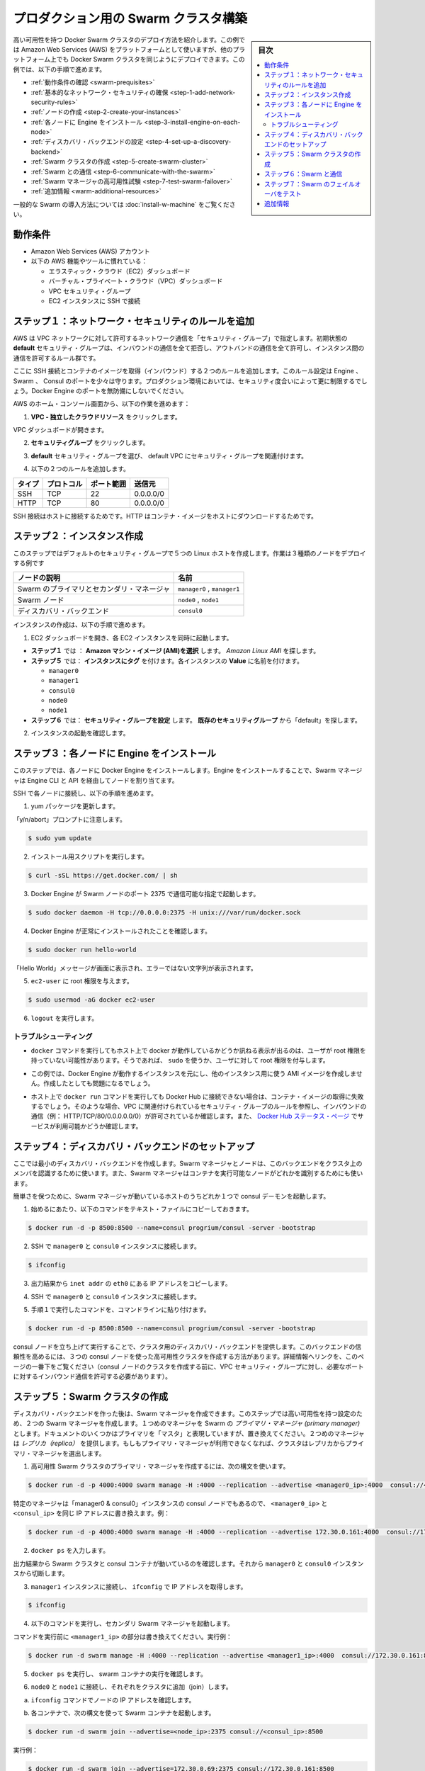 .. -*- coding: utf-8 -*-
.. URL: https://docs.docker.com/swarm/install-manual/
.. SOURCE: https://github.com/docker/swarm/blob/master/docs/install-manual.md
   doc version: 1.11
      https://github.com/docker/swarm/commits/master/docs/install-manual.md
.. check date: 2016/04/29
.. Commits on Apr 14, 2016 70a180cb30ea4593b8f69d14c544cf278bf54ddd
.. -------------------------------------------------------------------

.. Build a Swarm cluster for production

========================================
プロダクション用の Swarm クラスタ構築
========================================

.. sidebar:: 目次

   .. contents:: 
       :depth: 3
       :local:

.. This page teaches you to deploy a high-availability Docker Swarm cluster. Although the example installation uses the Amazon Web Services (AWS) platform, you can deploy an equivalent Docker Swarm cluster on many other platforms. In this example, you do the following:

高い可用性を持つ Docker Swarm クラスタのデプロイ方法を紹介します。この例では Amazon Web Services (AWS) をプラットフォームとして使いますが、他のプラットフォーム上でも Docker Swarm クラスタを同じようにデプロイできます。この例では、以下の手順で進めます。

.. The Swarm cluster will contain three types of nodes: - Swarm manager - Swarm node (aka Swarm agent) - Discovery backend node running consul

* :ref:`動作条件の確認 <swarm-prequisites>`
* :ref:`基本的なネットワーク・セキュリティの確保 <step-1-add-network-security-rules>`
* :ref:`ノードの作成 <step-2-create-your-instances>`
* :ref:`各ノードに Engine をインストール <step-3-install-engine-on-each-node>`
* :ref:`ディスカバリ・バックエンドの設定 <step-4-set-up-a-discovery-backend>`
* :ref:`Swarm クラスタの作成 <step-5-create-swarm-cluster>`
* :ref:`Swarm との通信 <step-6-communicate-with-the-swarm>`
* :ref:`Swarm マネージャの高可用性試験 <step-7-test-swarm-failover>`
* :ref:`追加情報 <warm-additional-resources>`

.. For a gentler introduction to Swarm, try the Evaluate Swarm in a sandbox page.

一般的な Swarm の導入方法については :doc:`install-w-machine` をご覧ください。

.. Prerequisites

.. _swarm-prequisites:

動作条件
==========

..    An Amazon Web Services (AWS) account
    Familiarity with AWS features and tools, such as:
        Elastic Cloud (EC2) Dashboard
        Virtual Private Cloud (VPC) Dashboard
        VPC Security groups
        Connecting to an EC2 instance using SSH

* Amazon Web Services (AWS) アカウント
* 以下の AWS 機能やツールに慣れている：

  * エラスティック・クラウド（EC2）ダッシュボード
  * バーチャル・プライベート・クラウド（VPC）ダッシュボード
  * VPC セキュリティ・グループ
  * EC2 インスタンスに SSH で接続

.. Step 1. Add network security rules

.. _step-1-add-network-security-rules:

ステップ１：ネットワーク・セキュリティのルールを追加
============================================================

.. AWS uses a “security group” to allow specific types of network traffic on your VPC network. The default security group’s initial set of rules deny all inbound traffic, allow all outbound traffic, and allow all traffic between instances.

AWS は VPC ネットワークに対して許可するネットワーク通信を「セキュリティ・グループ」で指定します。初期状態の **default** セキュリティ・グループは、インバウンドの通信を全て拒否し、アウトバンドの通信を全て許可し、インスタンス間の通信を許可するルール群です。

.. You’re going to add a couple of rules to allow inbound SSH connections and inbound container images. This set of rules somewhat protects the Engine, Swarm, and Consul ports. For a production environment, you would apply more restrictive security measures. Do not leave Docker Engine ports unprotected.

ここに SSH 接続とコンテナのイメージを取得（インバウンド）する２つのルールを追加します。このルール設定は Engine 、Swarm 、 Consul のポートを少々は守ります。プロダクション環境においては、セキュリティ度合いによって更に制限するでしょう。Docker Engine のポートを無防備にしないでください。

.. From your AWS home console, do the following:

AWS のホーム・コンソール画面から、以下の作業を進めます：

.. Click VPC - Isolated Cloud Resources.

1. **VPC - 独立したクラウドリソース** をクリックします。

.. The VPC Dashboard opens.

VPC ダッシュボードが開きます。

.. Navigate to Security Groups.

2.  **セキュリティグループ** をクリックします。 

.. Select the default security group that’s associated with your default VPC.

3. **default** セキュリティ・グループを選び、 default VPC にセキュリティ・グループを関連付けます。

.. Add the following two rules.

4. 以下の２つのルールを追加します。

.. Type     Protocol    Port Range  Source  Allows
.. SSH  TCP     22  0.0.0.0/0   SSH connection
.. HTTP     TCP     80  0.0.0.0/0   Container images

.. list-table::
   :header-rows: 1
   
   * - タイプ
     - プロトコル
     - ポート範囲
     - 送信元
   * - SSH
     - TCP
     - 22
     - 0.0.0.0/0
   * - HTTP
     - TCP
     - 80
     - 0.0.0.0/0

.. The SSH connection allows you to connect to the host while the HTTP is for container images.

SSH 接続はホストに接続するためです。HTTP はコンテナ・イメージをホストにダウンロードするためです。

.. Step 2. Create your instances

.. _step-2-create-your-instances:

ステップ２：インスタンス作成
==============================

.. In this step, you create five Linux hosts that are part of your default security group. When complete, the example deployment contains three types of nodes:

このステップではデフォルトのセキュリティ・グループで５つの Linux ホストを作成します。作業は３種類のノードをデプロイする例です


.. list-table::
   :header-rows: 1
   
   * - ノードの説明
     - 名前
   * - Swarm のプライマリとセカンダリ・マネージャ
     - ``manager0`` , ``manager1``
   * - Swarm ノード
     - ``node0`` , ``node1``
   * - ディスカバリ・バックエンド
     - ``consul0``

.. To create the instances do the following:

インスタンスの作成は、以下の手順で進めます。


.. Open the EC2 Dashboard and launch four EC2 instances, one at a time.

1. EC2 ダッシュボードを開き、各 EC2 インスタンスを同時に起動します。

..    During Step 1: Choose an Amazon Machine Image (AMI), pick the Amazon Linux AMI.
..    During Step 5: Tag Instance, under Value, give each instance one of these names:
        manager0 & consul0
        manager1
        node0
        node1
..    During Step 6: Configure Security Group, choose Select an existing security group and pick the “default” security group.

* **ステップ１** では ： **Amazon マシン・イメージ (AMI)を選択** します。 *Amazon Linux AMI* を探します。 
* **ステップ５** では： **インスタンスにタグ** を付けます。各インスタンスの **Value** に名前を付けます。

  * ``manager0``
  * ``manager1``
  * ``consul0``
  * ``node0``
  * ``node1``

* **ステップ６** では： **セキュリティ・グループを設定** します。 **既存のセキュリティグループ** から「default」を探します。

.. Review and launch your instances.

2. インスタンスの起動を確認します。

.. Step 3. Install Engine on each node

.. _step-3-install-engine-on-each-node:

ステップ３：各ノードに Engine をインストール
==================================================

.. In this step, you install Docker Engine on each node. By installing Engine, you enable the Swarm manager to address the nodes via the Engine CLI and API.

このステップでは、各ノードに Docker Engine をインストールします。Engine をインストールすることで、Swarm マネージャは Engine CLI と API を経由してノードを割り当てます。

.. SSH to each node in turn and do the following.

SSH で各ノードに接続し、以下の手順を進めます。

.. Update the yum packages.

1. yum パッケージを更新します。

.. Keep an eye out for the “y/n/abort” prompt:

「y/n/abort」プロンプトに注意します。

.. code-block:: bash

   $ sudo yum update

.. Run the installation script:

2. インストール用スクリプトを実行します。

.. code-block:: bash

   $ curl -sSL https://get.docker.com/ | sh

.. Configure and start Docker Engine so it listens for Swarm nodes on port 2375 :

3. Docker Engine が Swarm ノードのポート 2375 で通信可能な指定で起動します。

.. code-block:: bash

   $ sudo docker daemon -H tcp://0.0.0.0:2375 -H unix:///var/run/docker.sock

.. Verify that Docker Engine is installed correctly:

4. Docker Engine が正常にインストールされたことを確認します。

.. code-block:: bash

   $ sudo docker run hello-world

.. The output should display a “Hello World” message and other text without any error messages.

「Hello World」メッセージが画面に表示され、エラーではない文字列が表示されます。

.. Give the ec2-user root privileges:

5. ``ec2-user`` に root 権限を与えます。

.. code-block:: bash

   $ sudo usermod -aG docker ec2-user

.. Enter logout.

6. ``logout`` を実行します。

トラブルシューティング
------------------------------

..    If entering a docker command produces a message asking whether docker is available on this host, it may be because the user doesn’t have root privileges. If so, use sudo or give the user root privileges.

*  ``docker`` コマンドを実行してもホスト上で docker が動作しているかどうか訊ねる表示が出るのは、ユーザが root 権限を持っていない可能性があります。そうであれば、 ``sudo`` を使うか、ユーザに対して root 権限を付与します。

..    For this example, don’t create an AMI image from one of your instances running Docker Engine and then re-use it to create the other instances. Doing so will produce errors.

* この例では、Docker Engine が動作するインスタンスを元にし、他のインスタンス用に使う AMI イメージを作成しません。作成したとしても問題になるでしょう。

..    If your host cannot reach Docker Hub, the docker run commands that pull container images may fail. In that case, check that your VPC is associated with a security group with a rule that allows inbound traffic (e.g., HTTP/TCP/80/0.0.0.0/0). Also Check the Docker Hub status page for service availability.

*  ホスト上で ``docker run`` コマンドを実行しても Docker Hub に接続できない場合は、コンテナ・イメージの取得に失敗するでしょう。そのような場合、VPC に関連付けられているセキュリティ・グループのルールを参照し、インバウンドの通信（例： HTTP/TCP/80/0.0.0.0.0/0）が許可されているか確認します。また、 `Docker Hub ステータス・ページ <http://status.docker.com/>`_ でサービスが利用可能かどうか確認します。

.. Step 4. Set up a discovery backend

.. _step-4-set-up-a-discovery-backend:

ステップ４：ディスカバリ・バックエンドのセットアップ
============================================================

.. Here, you’re going to create a minimalist discovery backend. The Swarm managers and nodes use this backend to authenticate themselves as members of the cluster. The Swarm managers also use this information to identify which nodes are available to run containers.

ここでは最小のディスカバリ・バックエンドを作成します。Swarm マネージャとノードは、このバックエンドをクラスタ上のメンバを認識するために使います。また、Swarm マネージャはコンテナを実行可能なノードがどれかを識別するためにも使います。

.. To keep things simple, you are going to run a single consul daemon on the same host as one of the Swarm managers.

簡単さを保つために、Swarm マネージャが動いているホストのうちどれか１つで consul デーモンを起動します。

.. To start, copy the following launch command to a text file.

1. 始めるにあたり、以下のコマンドをテキスト・ファイルにコピーしておきます。

.. code-block:: bash

   $ docker run -d -p 8500:8500 --name=consul progrium/consul -server -bootstrap

..    Use SSH to connect to the manager0 and consul0 instance.

2. SSH で ``manager0`` と ``consul0`` インスタンスに接続します。

.. code-block:: bash

   $ ifconfig

..    From the output, copy the eth0 IP address from inet addr.

3. 出力結果から ``inet addr`` の ``eth0`` にある IP アドレスをコピーします。

..    Using SSH, connect to the manager0 and consul0 instance.

4. SSH で ``manager0`` と ``consul0`` インスタンスに接続します。

..    Paste the launch command you created in step 1. into the command line.

5. 手順１で実行したコマンドを、コマンドラインに貼り付けます。

.. code-block:: bash

   $ docker run -d -p 8500:8500 --name=consul progrium/consul -server -bootstrap

.. Your consul node is up and running, providing your cluster with a discovery backend. To increase its reliability, you can create a high-availability cluster using a trio of consul nodes using the link mentioned at the end of this page. (Before creating a cluster of console nodes, update the VPC security group with rules to allow inbound traffic on the required port numbers.)

consul ノードを立ち上げて実行することで、クラスタ用のディスカバリ・バックエンドを提供します。このバックエンドの信頼性を高めるには、３つの consul ノードを使った高可用性クラスタを作成する方法があります。詳細情報へリンクを、このページの一番下をご覧ください（consul ノードのクラスタを作成する前に、VPC セキュリティ・グループに対し、必要なポートに対するインバウンド通信を許可する必要があります）。

.. Step 5. Create Swarm cluster

.. _step-5-create-swarm-cluster:

ステップ５：Swarm クラスタの作成
========================================

.. After creating the discovery backend, you can create the Swarm managers. In this step, you are going to create two Swarm managers in a high-availability configuration. The first manager you run becomes the Swarm’s primary manager. Some documentation still refers to a primary manager as a “master”, but that term has been superseded. The second manager you run serves as a replica. If the primary manager becomes unavailable, the cluster elects the replica as the primary manager.

ディスカバリ・バックエンドを作った後は、Swarm マネージャを作成できます。このステップでは高い可用性を持つ設定のため、２つの Swarm マネージャを作成します。１つめのマネージャを Swarm の *プライマリ・マネージャ (primary manager)* とします。ドキュメントのいくつかはプライマリを「マスタ」と表現していますが、置き換えてください。２つめのマネージャは *レプリカ（replica）* を提供します。もしもプライマリ・マネージャが利用できなくなれば、クラスタはレプリカからプライマリ・マネージャを選出します。

.. To create the primary manager in a high-availability Swarm cluster, use the following syntax:

1. 高可用性 Swarm クラスタのプライマリ・マネージャを作成するには、次の構文を使います。

.. code-block:: bash

   $ docker run -d -p 4000:4000 swarm manage -H :4000 --replication --advertise <manager0_ip>:4000  consul://<consul_ip>:8500

.. Because this is particular manager is on the same “manager0 & consul0” instance as the consul node, replace both <manager0_ip> and <consul_ip> with the same IP address. For example:

特定のマネージャは「manager0 & consul0」インスタンスの consul ノードでもあるので、 ``<manager0_ip>`` と ``<consul_ip>`` を同じ IP アドレスに書き換えます。例：

.. code-block:: bash

   $ docker run -d -p 4000:4000 swarm manage -H :4000 --replication --advertise 172.30.0.161:4000  consul://172.30.0.161:8500

.. Enter docker ps. 

2. ``docker ps`` を入力します。

.. From the output, verify that both a Swarm cluster and a consul container are running. Then, disconnect from the manager0 and consul0 instance.

出力結果から Swarm クラスタと consul コンテナが動いているのを確認します。それから ``manager0`` と ``consul0`` インスタンスから切断します。

..   Connect to the manager1 node and use ifconfig to get its IP addre

3. ``manager1`` インスタンスに接続し、 ``ifconfig`` で IP アドレスを取得します。

.. code-block:: bash

   $ ifconfig

.. Start the secondary Swarm manager using following command.

4. 以下のコマンドを実行し、セカンダリ Swarm マネージャを起動します。

.. Replacing <manager1_ip> with the IP address from the previous command, for example

コマンドを実行前に ``<manager1_ip>`` の部分は書き換えてください。実行例：

.. code-block:: bash

   $ docker run -d swarm manage -H :4000 --replication --advertise <manager1_ip>:4000  consul://172.30.0.161:8500

.. Enter docker psto verify that a Swarm container is running.

5. ``docker ps`` を実行し、 swarm コンテナの実行を確認します。

.. Connect to node0 and node1 in turn and join them to the cluster.

6. ``node0`` と ``node1`` に接続し、それぞれをクラスタに追加（join）します。

.. Get the node IP addresses with the ifconfig command.

a. ``ifconfig`` コマンドでノードの IP アドレスを確認します。

.. Start a Swarm container each using the following syntax:

b. 各コンテナで、次の構文を使って Swarm コンテナを起動します。

.. code-block:: bash

   $ docker run -d swarm join --advertise=<node_ip>:2375 consul://<consul_ip>:8500

.. For example:

実行例：

.. code-block:: bash

   $ docker run -d swarm join --advertise=172.30.0.69:2375 consul://172.30.0.161:8500

.. Your small Swarm cluster is up and running on multiple hosts, providing you with a high-availability virtual Docker Engine. To increase its reliability and capacity, you can add more Swarm managers, nodes, and a high-availability discovery backend.


あなたの小さな Swarm クラスタが起動し、複数のホスト上で実行中になりました。信頼性や収容能力を高めるには、Swarm マネージャやノードを更に追加し、ディレクトリ・バックエンドの可用性を高めることも可能です。

.. Step 6. Communicate with the Swarm

.. _step-6-communicate-with-the-swarm:

ステップ６：Swarm と通信
==============================

.. You can communicate with the Swarm to get information about the managers and nodes using the Swarm API, which is nearly the same as the standard Docker API. In this example, you use SSL to connect to manager0 and consul0 host again. Then, you address commands to the Swarm manager.

Swarm API を使って Swarm と通信し、マネージャとノードに関する情報を取得できます。Swarm API はスタンダード Docker API とよく似ています。この例では SSL を使って ``manager0`` と ``consul0`` ホストに再び接続します。そしてコマンドを Swarm マネージャに対して割り当てます。

.. Get information about the master and nodes in the cluster:

1. クラスタ内のマスタとノードの情報を取得します。

.. code-block:: bash

   $ docker -H :4000 info

.. The output gives the manager’s role as primary (Role: primary) and information about each of the nodes.

出力結果から、マスタの役割がプライマリ（ ``Role: primary`` ）であることと、各ノードの情報が分かります。

.. Run an application on the Swarm:

2.  Swarm 上でアプリケーションを実行します。

.. code-block:: bash

   $ docker -H :4000 run hello-world

.. Check which Swarm node ran the application:

3. Swarm ノード上でアプリケーションが動いているのを確認します。

.. code-block:: bash

   $ docker -H :4000 ps

.. Step 7. Test Swarm failover

.. _step-7-test-swarm-failover:

ステップ７：Swarm のフェイルオーバをテスト
==================================================

.. To see the replica instance take over, you’re going to shut down the primary manager. Doing so kicks off an election, and the replica becomes the primary manager. When you start the manager you shut down earlier, it becomes the replica.

レプリカ・インスタンスへの継承を確認するために、プライマリ・マネージャをシャットダウンします。これが選出のきっかけとなり、レプリカがプライマリ・マネージャになります。停止したマネージャを再び起動したら、今度はこちらがレプリカになります。

.. SSH connection to the manager0 instance.

1. ``manage0`` インスタンスに SSH 接続します。

.. Get the container id or name of the swarm container:

2. ``swarm`` コンテナのコンテナ ID もしくはコンテナ名を取得します。

.. code-block:: bash

   $ docker ps

.. Shut down the primary master, replacing <id_name> with the container id or name (e.g., “8862717fe6d3” or “trusting_lamarr”).

3. プライマリ・マスタをシャットダウンするため、 ``<id_name>`` の部分をコンテナ ID あるいはコンテナ名に置き換えます（例： 「8862717fe6d3」または「trusting_lamarr」）。

.. code-block:: bash

   $ docker rm -f <id_name>

.. Start the swarm master. For example:

4. swarm マスタを起動します。例：

.. code-block:: bash

   $ docker run -d -p 4000:4000 swarm manage -H :4000 --replication --advertise 172.30.0.161:4000  consul://172.30.0.161:237

.. Review the Engine’s daemon logs the logs, replacing <id_name> with the new container’s id or name:

5. Engine デーモンのログを確認します。 ``<id_name>`` は新しいコンテナ ID かコンテナ名に置き換えます。

.. code-block:: bash

   $ sudo docker logs <id_name>

.. The output shows will show two entries like these ones:

出力から次のような２つのエントリが確認できます。

.. code-block:: bash

   time="2016-02-02T02:12:32Z" level=info msg="Leader Election: Cluster leadership lost"
   time="2016-02-02T02:12:32Z" level=info msg="New leader elected: 172.30.0.160:4000"

.. To get information about the master and nodes in the cluster, enter:

6. クラスタのマスタとノードに関する情報を取得するには、次のように実行します。

.. code-block:: bash

   $ docker -H :4000 info

.. You can connect to the manager1 node and run the info and logs commands. They will display corresponding entries for the change in leadership.

``master1`` ノードに接続し、 ``info`` や ``logs`` コマンドを実行できます。そうすると、新しいリーダーが適切なエントリを返します。

.. Additional Resources

.. _warm-additional-resources:

追加情報
==========

..    Installing Docker Engine
        Example: Manual install on a cloud provider
    Docker Swarm
        Docker Swarm 1.0 with Multi-host Networking: Manual Setup
        High availability in Docker Swarm
        Discovery
    consul Discovery Backend
        high-availability cluster using a trio of consul nodes
    Networking
        Networking


* Docker Engine のインストール

  * :doc:`/engine/installation/cloud/cloud-ex-aws`

* Docker swarm

  * `Docker Swarm 1.0 with Multi-host Networking Manual setup <http://goelzer.com/blog/2015/12/29/docker-swarmoverlay-networks-manual-method/>`_
  * :doc:`/swarm/multi-manager-setup`
  * :doc:`discovery`

* consul ディスカバリ・バックエンド

  * `３つの consul ノードを使った高可用性クラスタ（英語） <https://hub.docker.com/r/progrium/consul/>`_

* ネットワーク

  * :doc:`networking`

.. seealso:: 

   Build a Swarm cluster for production
      https://docs.docker.com/swarm/install-manual/
